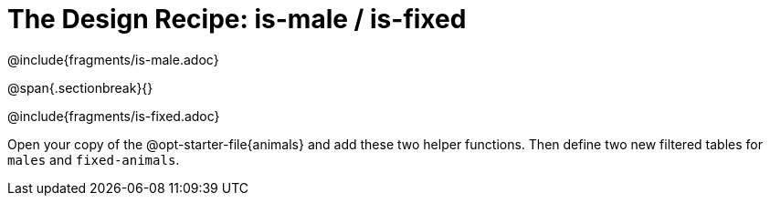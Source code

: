 = The Design Recipe: is-male / is-fixed

@include{fragments/is-male.adoc}

@span{.sectionbreak}{}

@include{fragments/is-fixed.adoc}

Open your copy of the @opt-starter-file{animals} and add these two helper functions. Then define two new filtered tables for `males` and `fixed-animals`.
